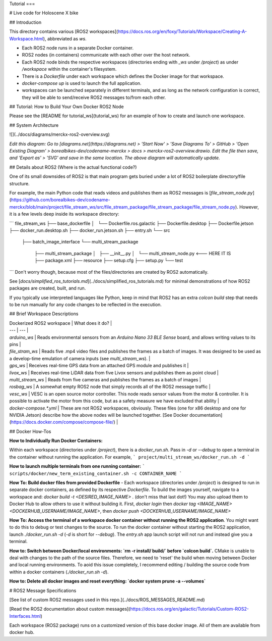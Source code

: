 Tutorial
===

.. autosummary::
   :toctree: generated



# Live code for Holoscene X bike

## Introduction

This directory contains various [ROS2 workspaces](https://docs.ros.org/en/foxy/Tutorials/Workspace/Creating-A-Workspace.html), abbreviated as `ws`. 

+ Each ROS2 node runs in a separate Docker container.
+ ROS2 nodes (in containers) communicate with each other over the host network.
+ Each ROS2 node binds the respective workspaces (directories ending with `_ws` under `/project`) as under `/workspace` within the container's filesystem. 
+ There is a `Dockerfile` under each workspace which defines the Docker image for that workspace.
+ `docker-compose up` is used to launch the full application.
+  workspaces can be launched separately in different terminals, and as long as the network configuration is correct, they will be able to send/receive ROS2 messages to/from each other.

## Tutorial: How to Build Your Own Docker ROS2 Node

Please see the [README for tutorial_ws](tutorial_ws) for an example of how to create and launch one workspace.

## System Architecture

![](../docs/diagrams/merckx-ros2-overview.svg)

*Edit this diagram: Go to [diagrams.net](https://diagrams.net) > 'Start Now' > 'Save Diagrams To' > GitHub > 'Open Existing Diagram' > borealbikes-dev/codename-merckx > docs > merckx-ros2-overview.drawio. Edit the file then save, and 'Export as' > 'SVG' and save in the same location. The above diagram will automatically update.*

## Details about ROS2 (Where is the actual functional code?)

One of its small downsides of ROS2 is that main program gets buried under a lot of ROS2 boilerplate directory/file structure.

For example, the main Python code that reads videos and publishes them as ROS2 messages is [`file_stream_node.py`](https://github.com/borealbikes-dev/codename-merckx/blob/main/project/file_stream_ws/src/file_stream_package/file_stream_package/file_stream_node.py). However, it is a few levels deep inside its workspace directory:

```
file_stream_ws
├── base_dockerfile
│   └── Dockerfile.ros.galactic
├── Dockerfile.desktop
├── Dockerfile.jetson
├── docker_run.desktop.sh
├── docker_run.jetson.sh
├── entry.sh
└── src
    ├── batch_image_interface
    └── multi_stream_package
        ├── multi_stream_package
        │   ├── __init__.py
        │   └── multi_stream_node.py  	<--- HERE IT IS
        ├── package.xml
        ├── resource
        ├── setup.cfg
        ├── setup.py
        └── test
```
Don't worry though, because most of the files/directories are created by ROS2 automatically.

See [`docs/simplified_ros_tutorials.md`](../docs/simplified_ros_tutorials.md) for minimal demonstrations of how ROS2 packages are created, built, and run.

If you typically use interpreted languages like Python, keep in mind that ROS2 has an extra `colcon build` step that needs to be run manually for any code changes to be reflected in the execution.

## Brief Workspace Descriptions

| Dockerized ROS2 workspace | What does it do? |
| --- | --- |
| `arduino_ws` | Reads environmental sensors from an `Arduino Nano 33 BLE Sense` board, and allows writing values to its pins |
| `file_stram_ws` | Reads five .mp4 video files and publishes the frames as a batch of images. It was designed to be used as a develop-time emulation of camera inputs (see `multi_stream_ws`). | 
| `gps_ws` | Receives real-time GPS data from an attached GPS module and publishes it |
| `livox_ws` | Receives real-time LiDAR data from five Livox sensors and publishes them as point cloud |
| `multi_stream_ws` | Reads from five cameras and publishes the frames as a batch of images |
| `rosbag_ws` | A somewhat empty ROS2 node that simply records all of the ROS2 message traffic |
| `vesc_ws` | VESC is an open source motor controller. This node reads sensor values from the motor & controller. It is possible to activate the motor from this code, but as a safety measure we have excluded that ability |
| `docker-compose.*.yml` | These are not ROS2 workspaces, obviously. These files (one for x86 desktop and one for NVIDIA Jetson) describe how the above nodes will be launched together. [See Docker documentation](https://docs.docker.com/compose/compose-file/) |

## Docker How-Tos

**How to Individually Run Docker Containers:**

Within each workspace (directories under `/project`), there is a `docker_run.sh`. Pass in `-d` or `--debug` to open a terminal in the container without running the application. For example,
```
project/multi_stream_ws/docker_run.sh -d
```

**How to launch multiple terminals from one running container:**
```
scripts/docker/new_term_existing_container.sh -c CONTAINER_NAME
```

**How To: Build docker files from provided Dockerfile** - Each workspace (directories under `/project`) is designed to run in separate docker containers, as defined by its respective `Dockerfile`. To build the images yourself, navigate to a workspace and: `docker build -t <DESIRED_IMAGE_NAME> .` (don't miss that last dot!) You may also upload them to Docker Hub to allow others to use it without building it. First, `docker login` then `docker tag <IMAGE_NAME> <DOCKERHUB_USERNAME/IMAGE_NAME>`, then `docker push <DOCKERHUB_USERNAME/IMAGE_NAME>`

**How To: Access the terminal of a workspace docker container without running the ROS2 application**. You might want to do this to debug or test changes to the source. To run the docker container without starting the ROS2 application, launch `./docker_run.sh -d` (`-d` is short for `--debug`). The `entry.sh` app launch script will not run and instead give you a terminal.

**How to: Switch between Docker/local environments: `rm -r install/ build/` before `colcon build`.** CMake is unable to deal with changes to the path of the source files. Therefore, we need to 'reset' the build when moving between Docker and local running environments. To aoid this issue completely, I recommend editing / building the source code from within a docker containers (`./docker_run.sh -d`).

**How to: Delete all docker images and reset everything: `docker system prune -a --volumes`**

# ROS2 Message Specifications

[See list of custom ROS2 messages used in this repo.](../docs/ROS_MESSAGES_README.md)

[Read the ROS2 documentation about custom messages](https://docs.ros.org/en/galactic/Tutorials/Custom-ROS2-Interfaces.html)

Each workspace (ROS2 package) runs on a customized version of this base docker image. All of them are available from docker hub.


